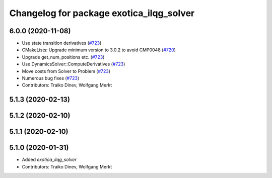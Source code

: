 ^^^^^^^^^^^^^^^^^^^^^^^^^^^^^^^^^^^^^^^^^
Changelog for package exotica_ilqg_solver
^^^^^^^^^^^^^^^^^^^^^^^^^^^^^^^^^^^^^^^^^

6.0.0 (2020-11-08)
------------------
* Use state transition derivatives (`#723 <https://github.com/ipab-slmc/exotica/issues/723>`_)
* CMakeLists: Upgrade minimum version to 3.0.2 to avoid CMP0048 (`#720 <https://github.com/ipab-slmc/exotica/issues/720>`_)
* Upgrade get_num_positions etc. (`#723 <https://github.com/ipab-slmc/exotica/issues/723>`_)
* Use DynamicsSolver::ComputeDerivatives (`#723 <https://github.com/ipab-slmc/exotica/issues/723>`_)
* Move costs from Solver to Problem (`#723 <https://github.com/ipab-slmc/exotica/issues/723>`_)
* Numerous bug fixes (`#723 <https://github.com/ipab-slmc/exotica/issues/723>`_)
* Contributors: Traiko Dinev, Wolfgang Merkt

5.1.3 (2020-02-13)
------------------

5.1.2 (2020-02-10)
------------------

5.1.1 (2020-02-10)
------------------

5.1.0 (2020-01-31)
------------------
* Added `exotica_ilqg_solver`
* Contributors: Traiko Dinev, Wolfgang Merkt
